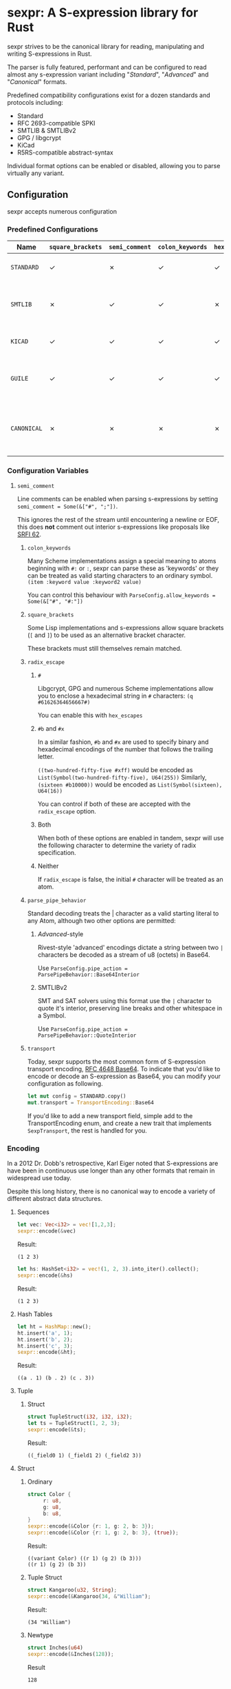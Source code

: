 * sexpr: A S-expression library for Rust
  sexpr strives to be the canonical library for reading, manipulating and
  writing S-expressions in Rust.

  The parser is fully featured, performant and can be configured to read almost
  any s-expression variant including "/Standard/", "/Advanced/" and
  "/Canonical/" formats.

  Predefined compatibility configurations exist for a dozen standards and
  protocols including:

  - Standard
  - RFC 2693-compatible SPKI
  - SMTLIB & SMTLIBv2
  - GPG / libgcrypt
  - KiCad
  - R5RS-compatible abstract-syntax

  Individual format options can be enabled or disabled, allowing you to parse
  virtually any variant.

# * Overview
#   S-expressions are data structures for representing complex data. They are
#   either primitives ("atoms") or lists of simpler S-expressions. Here is a
#   sample S-expression:

#   ~(snicker "abc" (#03# |YWJj|))~

#   It is a list of length three:

#   - the octet-string "=snicker="

#   - the octet-string "=abc="

#   - a sub-list containing two elements:
#     - the hexadecimal constant =#03#=
#     - the base-64 constant =|YWJj|= (which is the same as "=abc=")

# ** Should I use S-expressions as my serialization format?
#    Despite rapidly shifting technological landscapes and even faster changing
#    attitudes about 'proper' programming. S-expressions, and their many variants,
#    remain ([[http://www-formal.stanford.edu/jmc/recursive/recursive.html][as one of the oldest general encoding formats still in use today]]).

#    In spite of numerous challengers like JSON and XML, S-expressions retain the
#    advantages laid out by early computing and internetworking pioneers:

#    - Generality :: S-expressions are good at representing arbitrary data.
#    - Readability :: it is easy for someone to examine and understand the structure of an S-expression.
#    - Economy :: S-expressions represent data compactly.
#    - Tranportability :: S-expressions are easy to transport over communication media (such as email) with unusual encoding rules.
#    - Flexibility :: S-expressions make it relatively simple to modify and extend data structures.
#    - Canonicalization ::  They produce a unique "canonical" form of an S-expression, for digital signature purposes.
#    - Efficiency :: S-expressions should admit in-memory representations that allow efficient processing.

** Configuration
    sexpr accepts numerous configuration

*** Predefined Configurations
    | Name        | ~square_brackets~ | ~semi_comment~ | ~colon_keywords~ | ~hex_escapes~ | ~pipe_action~  | Notes                                                               |
    |-------------+-------------------+----------------+------------------+---------------+----------------+---------------------------------------------------------------------|
    | =STANDARD=  | ✓                 | ✗              | ✓                | ✓             | Base64Interior | A generic 'standard' s-expression                                   |
    | =SMTLIB=    | ✗                 | ✓              | ✓                | ✗             | QuoteInterior  | A common interchange format for SAT and SMT solvers                 |
    | =KICAD=     | ✓                 | ✓              | ✓                | ✓             | None           | A computer-aided design program                                     |
    | =GUILE=     | ✓                 | ✓              | ✓                | ✓             | None           | A scheme intended for embedding in existing C programs              |
    | =CANONICAL= | ✗                 | ✗              | ✗                | ✗             | None           | A common, interchangable encoding for many cryptographic protocols. |


*** Configuration Variables

**** =semi_comment=
     Line comments can be enabled when parsing s-expressions by setting
     ~semi_comment = Some(&["#", ";"])~.

     This ignores the rest of the stream until encountering a newline or EOF,
     this does *not* comment out interior s-expressions like proposals like [[http://srfi.schemers.org/srfi-62/srfi-62.html][SRFI
     62]].

***** =colon_keywords=
      Many Scheme implementations assign a special meaning to atoms beginning with
      =#:= or =:=, sexpr can parse these as 'keywords' or they can be treated as valid
      starting characters to an ordinary symbol. =(item :keyword value :keyword2 value)=

      You can control this behaviour with ~ParseConfig.allow_keywords = Some(&["#", "#:"])~

***** =square_brackets=
      Some Lisp implementations and s-expressions allow square brackets (=[= and
      =]=) to be used as an alternative bracket character.

      These brackets must still themselves remain matched.

***** =radix_escape=
****** ~#~
       Libgcrypt, GPG and numerous Scheme implementations allow you to enclose a
       hexadecimal string in =#= characters: ~(q #61626364656667#)~

       You can enable this with =hex_escapes=

******  ~#b~ and ~#x~
       In a similar fashion, =#b= and =#x= are used to specify binary and
       hexadecimal encodings of the number that follows the trailing letter.

       ~((two-hundred-fifty-five #xff)~ would be encoded as =List(Symbol(two-hundred-fifty-five), U64(255))=
       Similarly, ~(sixteen #b10000))~ would be encoded as =List(Symbol(sixteen), U64(16))=

       You can control if both of these are accepted with the ~radix_escape~ option.

****** Both
       When both of these options are enabled in tandem, sexpr will use the
       following character to determine the variety of radix specification.

****** Neither
       If ~radix_escape~ is false, the initial ~#~ character will be treated as
       an atom.

***** =parse_pipe_behavior=
      Standard decoding treats the | character as a valid starting literal to any
      Atom, although two other options are permitted:

******* /Advanced/-style
        Rivest-style 'advanced' encodings dictate a string between two =|=
        characters be decoded as a stream of u8 (octets) in Base64.

        Use ~ParseConfig.pipe_action = ParsePipeBehavior::Base64Interior~

******* SMTLIBv2
        SMT and SAT solvers using this format use the =|= character to quote it's
        interior, preserving line breaks and other whitespace in a Symbol.

        Use ~ParseConfig.pipe_action = ParsePipeBehavior::QuoteInterior~
***** =transport=
      Today, sexpr supports the most common form of S-expression transport
      encoding, [[https://tools.ietf.org/html/rfc4648][RFC 4648 Base64]]. To indicate that you'd like to encode or decode
      an S-expression as Base64, you can modify your configuration as following.

      #+BEGIN_SRC rust
      let mut config = STANDARD.copy()
      mut.transport = TransportEncoding::Base64
      #+END_SRC

      If you'd like to add a new transport field, simple add to the
      TransportEncoding enum, and create a new trait that implements
      =SexpTransport=, the rest is handled for you.

*** Encoding
    In a 2012 Dr. Dobb's retrospective, Karl Eiger noted that S-expressions are
    have been in continuous use longer than any other formats that remain in
    widespread use today. 

    Despite this long history, there is no canonical way to encode a variety of
    different abstract data structures.

**** Sequences
     #+BEGIN_SRC rust
     let vec: Vec<i32> = vec![1,2,3];
     sexpr::encode(&vec)
     #+END_SRC
     Result:
     : (1 2 3)

     #+BEGIN_SRC rust
     let hs: HashSet<i32> = vec!(1, 2, 3).into_iter().collect();
     sexpr::encode(&hs)
     #+END_SRC
     Result:
     : (1 2 3)

**** Hash Tables
     #+BEGIN_SRC rust
     let ht = HashMap::new();
     ht.insert('a', 1);
     ht.insert('b', 2);
     ht.insert('c', 3);
     sexpr::encode(&ht);
     #+END_SRC
     Result:
     : ((a . 1) (b . 2) (c . 3))

**** Tuple
***** Struct
      #+BEGIN_SRC rust
      struct TupleStruct(i32, i32, i32);
      let ts = TupleStruct(1, 2, 3);
      sexpr::encode(&ts);
      #+END_SRC
      Result:
      : ((_field0 1) (_field1 2) (_field2 3))

**** Struct
***** Ordinary
      #+BEGIN_SRC rust
      struct Color {
           r: u8,
           g: u8,
           b: u8,
      }
      sexpr::encode(&Color {r: 1, g: 2, b: 3});
      sexpr::encode(&Color {r: 1, g: 2, b: 3}, (true));
      #+END_SRC
      Result:
      : ((variant Color) ((r 1) (g 2) (b 3)))
      : ((r 1) (g 2) (b 3))

***** Tuple Struct
      #+BEGIN_SRC rust
      struct Kangaroo(u32, String);
      sexpr::encode(&Kangaroo(34, &"William");
      #+END_SRC
      Result:
      #+RESULTS:
      : (34 "William")

***** Newtype
      #+BEGIN_SRC rust
      struct Inches(u64)
      sexpr::encode(&Inches(128));
      #+END_SRC
      Result
      : 128

***** Unit
      #+BEGIN_SRC rust
      struct Instance
      #+END_SRC
      Result:
      : nil

**** Enum
      #+BEGIN_SRC rust
      enum E {
          W { a: i32, b: i32 },
          X(i32, i32),
          Y(i32),
          Z,
      }

      E::W { a: 0, b: 0 };
      E::X(0, 0);
      E::Y(0);
      E::Z;
      #+END_SRC
      Result:
      : ((variant W) ((a 0) (b 0)))
      : ((variant X) (0 0))
      : ((variant Y) 0)
      : ((variant Z))
